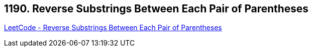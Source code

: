 == 1190. Reverse Substrings Between Each Pair of Parentheses

https://leetcode.com/problems/reverse-substrings-between-each-pair-of-parentheses/[LeetCode - Reverse Substrings Between Each Pair of Parentheses]

